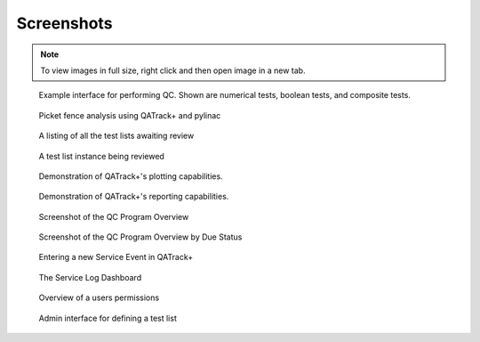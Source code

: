 .. _screenshots:

Screenshots
===========

.. note::
    To view images in full size, right click and then open image in a new tab.


.. figure:: images/perform_tl.png
   :alt: Example interface for performing QC

   Example interface for performing QC. Shown are numerical tests, boolean
   tests, and composite tests.


.. figure:: images/picket_fence.png
   :alt: Picket fence analysis using QATrack+ and pylinac

   Picket fence analysis using QATrack+ and pylinac


.. figure:: images/unreviewed.png
   :alt: Screenshot of the Unreviewed Queue

   A listing of all the test lists awaiting review

.. figure:: images/tl_review.png
   :alt: Screenshot of reviewing a test list

   A test list instance being reviewed

.. figure:: images/chart_data.png
   :alt: Screenshot of data plotting interface

   Demonstration of QATrack+'s plotting capabilities.

.. figure:: images/report.png
   :alt: Screenshot of report generating interface

   Demonstration of QATrack+'s reporting capabilities.


.. figure:: images/overview.png
   :alt: Screenshot of the QC Program Overview

   Screenshot of the QC Program Overview

.. figure:: images/due_status.png
   :alt: Screenshot of the QC Program Overview by Due Status

   Screenshot of the QC Program Overview by Due Status


.. figure:: images/create_se.png
   :alt: Screenshot of entering a new Service Event

   Entering a new Service Event in QATrack+


.. figure:: images/sl_dash.png
   :alt: Screenshot of the service log dashboard

   The Service Log Dashboard

.. figure:: images/account.png
   :alt: Screenshot of the account details page

   Overview of a users permissions


.. figure:: images/define_tl.png
   :alt: Screenshot of the admin interface for defining a test list

   Admin interface for defining a test list
